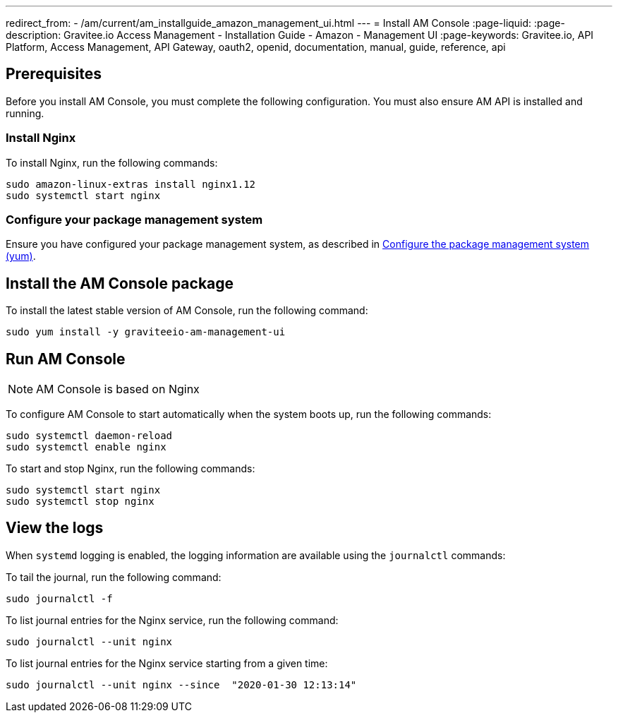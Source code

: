 ---
redirect_from:
  - /am/current/am_installguide_amazon_management_ui.html
---
= Install AM Console
:page-liquid:
:page-description: Gravitee.io Access Management - Installation Guide - Amazon - Management UI
:page-keywords: Gravitee.io, API Platform, Access Management, API Gateway, oauth2, openid, documentation, manual, guide, reference, api

:gravitee-component-name: AM Console
:gravitee-package-name: graviteeio-am-management-ui-3x
:gravitee-service-name: graviteeio-am-management-ui

== Prerequisites

Before you install AM Console, you must complete the following configuration. You must also ensure AM API is installed and running.

=== Install Nginx

To install Nginx, run the following commands:

[source,bash,subs="attributes"]
----
sudo amazon-linux-extras install nginx1.12
sudo systemctl start nginx
----

=== Configure your package management system

Ensure you have configured your package management system, as described in link:./introduction.html#configure-the-package-management-system-yum[Configure the package management system (yum)^].

== Install the {gravitee-component-name} package

To install the latest stable version of {gravitee-component-name}, run the following command:

[source,bash,subs="attributes"]
----
sudo yum install -y {gravitee-service-name}
----

== Run {gravitee-component-name}

NOTE: {gravitee-component-name} is based on Nginx

To configure {gravitee-component-name} to start automatically when the system boots up, run the following commands:

[source,bash,subs="attributes"]
----
sudo systemctl daemon-reload
sudo systemctl enable nginx
----

To start and stop Nginx, run the following commands:

[source,bash,subs="attributes"]
----
sudo systemctl start nginx
sudo systemctl stop nginx
----

== View the logs

When `systemd` logging is enabled, the logging information are available using the `journalctl` commands:

To tail the journal, run the following command:

[source,shell]
----
sudo journalctl -f
----

To list journal entries for the Nginx service, run the following command:

[source,shell]
----
sudo journalctl --unit nginx
----

To list journal entries for the Nginx service starting from a given time:

[source,shell]
----
sudo journalctl --unit nginx --since  "2020-01-30 12:13:14"
----
